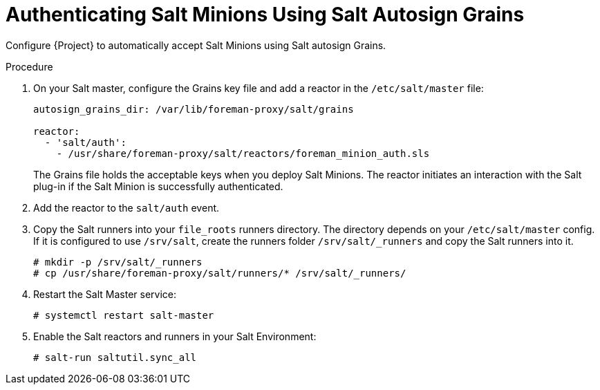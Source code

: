 [id="Authenticating_Salt_Minions_Using_Salt_Autosign_Grains_{context}"]
= Authenticating Salt Minions Using Salt Autosign Grains

Configure {Project} to automatically accept Salt Minions using Salt autosign Grains.

.Procedure
. On your Salt master, configure the Grains key file and add a reactor in the `/etc/salt/master` file:
+
[options="nowrap" subs="attributes"]
----
autosign_grains_dir: /var/lib/foreman-proxy/salt/grains

reactor:
  - 'salt/auth':
    - /usr/share/foreman-proxy/salt/reactors/foreman_minion_auth.sls
----
+
The Grains file holds the acceptable keys when you deploy Salt Minions.
The reactor initiates an interaction with the Salt plug-in if the Salt Minion is successfully authenticated.
. Add the reactor to the `salt/auth` event.
. Copy the Salt runners into your `file_roots` runners directory.
The directory depends on your `/etc/salt/master` config.
If it is configured to use `/srv/salt`, create the runners folder `/srv/salt/_runners` and copy the Salt runners into it.
+
[options="nowrap" subs="attributes"]
----
# mkdir -p /srv/salt/_runners
# cp /usr/share/foreman-proxy/salt/runners/* /srv/salt/_runners/
----
. Restart the Salt Master service:
+
[options="nowrap" subs="attributes"]
----
# systemctl restart salt-master
----
. Enable the Salt reactors and runners in your Salt Environment:
+
[options="nowrap" subs="attributes"]
----
# salt-run saltutil.sync_all
----
